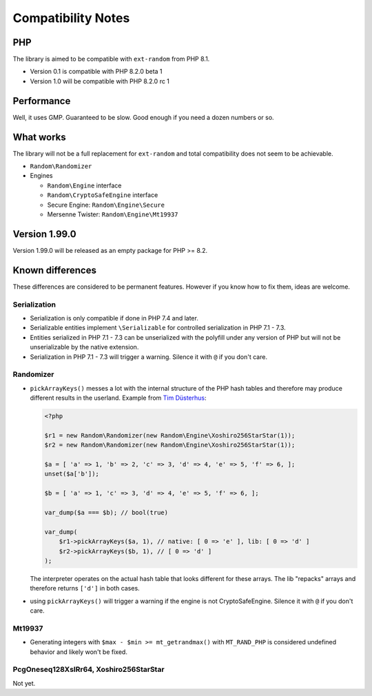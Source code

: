 Compatibility Notes
###################

PHP
===

The library is aimed to be compatible with ``ext-random`` from PHP 8.1.

* Version 0.1 is compatible with PHP 8.2.0 beta 1
* Version 1.0 will be compatible with PHP 8.2.0 rc 1

Performance
===========

Well, it uses GMP.
Guaranteed to be slow.
Good enough if you need a dozen numbers or so.

What works
==========

The library will not be a full replacement for ``ext-random`` and total compatibility does not seem to be achievable.

* ``Random\Randomizer``

* Engines

  * ``Random\Engine`` interface
  * ``Random\CryptoSafeEngine`` interface
  * Secure Engine: ``Random\Engine\Secure``
  * Mersenne Twister: ``Random\Engine\Mt19937``

Version 1.99.0
==============

Version 1.99.0 will be released as an empty package for PHP >= 8.2.

Known differences
=================

These differences are considered to be permanent features.
However if you know how to fix them, ideas are welcome.

Serialization
-------------

* Serialization is only compatible if done in PHP 7.4 and later.
* Serializable entities implement ``\Serializable`` for controlled serialization in PHP 7.1 - 7.3.
* Entities serialized in PHP 7.1 - 7.3 can be unserialized with the polyfill under any version of PHP but will not be
  unserializable by the native extension.
* Serialization in PHP 7.1 - 7.3 will trigger a warning.
  Silence it with ``@`` if you don't care.

Randomizer
----------

* ``pickArrayKeys()`` messes a lot with the internal structure of the PHP hash tables and therefore
  may produce different results in the userland.
  Example from `Tim Düsterhus`__:

  .. code-block:: php

    <?php

    $r1 = new Random\Randomizer(new Random\Engine\Xoshiro256StarStar(1));
    $r2 = new Random\Randomizer(new Random\Engine\Xoshiro256StarStar(1));

    $a = [ 'a' => 1, 'b' => 2, 'c' => 3, 'd' => 4, 'e' => 5, 'f' => 6, ];
    unset($a['b']);

    $b = [ 'a' => 1, 'c' => 3, 'd' => 4, 'e' => 5, 'f' => 6, ];

    var_dump($a === $b); // bool(true)

    var_dump(
        $r1->pickArrayKeys($a, 1), // native: [ 0 => 'e' ], lib: [ 0 => 'd' ]
        $r2->pickArrayKeys($b, 1), // [ 0 => 'd' ]
    );

  The interpreter operates on the actual hash table that looks different for these arrays.
  The lib "repacks" arrays and therefore returns ``['d']`` in both cases.

.. __: https://github.com/php/doc-en/issues/1731

* using ``pickArrayKeys()`` will trigger a warning if the engine is not CryptoSafeEngine.
  Silence it with ``@`` if you don't care.

Mt19937
-------

* Generating integers with ``$max - $min >= mt_getrandmax()`` with ``MT_RAND_PHP`` is considered undefined behavior and likely won't be fixed.

PcgOneseq128XslRr64, Xoshiro256StarStar
---------------------------------------

Not yet.
